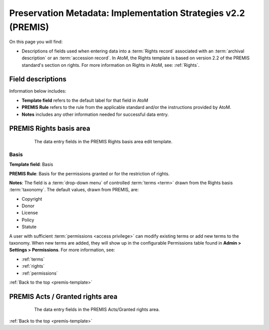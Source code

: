 .. _premis-template:

==============================================================
Preservation Metadata: Implementation Strategies v2.2 (PREMIS)
==============================================================

On this page you will find:

* Descriptions of fields used when entering data into a :term:`Rights record`
  associated with an :term:`archival description` or an
  :term:`accession record`. In AtoM, the Rights template is based on version
  2.2 of the PREMIS standard's section on rights. For more information on
  Rights in AtoM, see: :ref:`Rights`.

.. seealso::

   * :ref:`archival-descriptions`
   * :ref:`accession-records`
   * :ref:`rights`

Field descriptions
==================

Information below includes:

* **Template field** refers to the default label for that field in AtoM
* **PREMIS Rule** refers to the rule from the applicable standard and/or the
  instructions provided by AtoM.
* **Notes** includes any other information needed for successful data entry.

.. _premis-rights-basis-area:

PREMIS Rights basis area
========================

.. figure:: images/premis-rights-basis-area.*
   :align: center
   :figwidth: 80%
   :width: 100%
   :alt: An image of the data entry fields in the PREMIS Rights basis area.

   The data entry fields in the PREMIS Rights basis area edit template.

.. _premis-basis:

Basis
-----

**Template field**: Basis

**PREMIS Rule**: Basis for the permissions granted or for the restriction of
rights.

**Notes**: The field is a :term:`drop-down menu` of controlled
:term:`terms <term>` drawn from the Rights basis :term:`taxonomy`. The default
values, drawn from PREMIS, are:

* Copyright
* Donor
* License
* Policy
* Statute

A user with sufficient :term:`permissions <access privilege>` can modify
existing terms or add new terms to the taxonomy. When new terms are added,
they will show up in the configurable Permissions table found in **Admin >
Settings > Permissions**. For more information, see:

* :ref:`terms`
* :ref:`rights`
* :ref:`permissions`

:ref:`Back to the top <premis-template>`

.. _premis-acts-area:

PREMIS Acts / Granted rights area
=================================

.. figure:: images/premis-act-area.*
   :align: center
   :figwidth: 80%
   :width: 100%
   :alt: An image of the data entry fields in the PREMIS Acts/Granted rights area.

   The data entry fields in the PREMIS Acts/Granted rights area.

:ref:`Back to the top <premis-template>`
